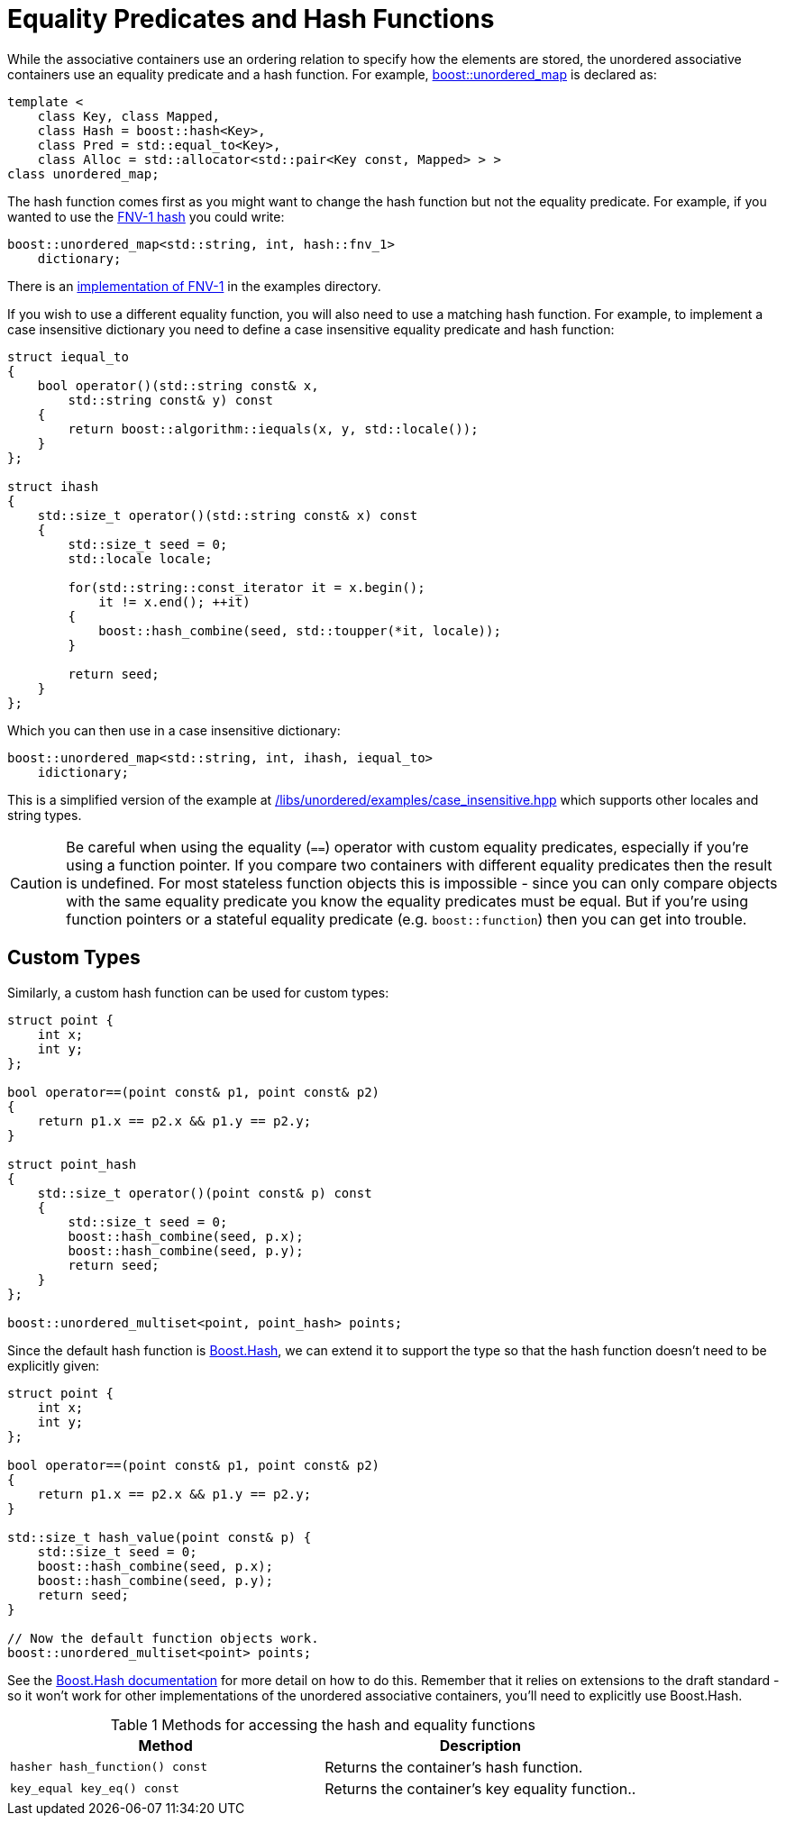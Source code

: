 [#hash_equality]

:idprefix: hash_equality_

= Equality Predicates and Hash Functions

While the associative containers use an ordering relation to specify how the
elements are stored, the unordered associative containers use an equality
predicate and a hash function. For example, <<unordered_map,boost::unordered_map>>
is declared as:

```
template <
    class Key, class Mapped,
    class Hash = boost::hash<Key>,
    class Pred = std::equal_to<Key>,
    class Alloc = std::allocator<std::pair<Key const, Mapped> > >
class unordered_map;
```

The hash function comes first as you might want to change the hash function
but not the equality predicate. For example, if you wanted to use the
http://www.isthe.com/chongo/tech/comp/fnv/[FNV-1 hash^] you could write:

```
boost::unordered_map<std::string, int, hash::fnv_1>
    dictionary;
```

There is an link:../../examples/fnv1.hpp[implementation of FNV-1^] in the examples directory.

If you wish to use a different equality function, you will also need to use a matching hash function. For example, to implement a case insensitive dictionary you need to define a case insensitive equality predicate and hash function:

```
struct iequal_to
{
    bool operator()(std::string const& x,
        std::string const& y) const
    {
        return boost::algorithm::iequals(x, y, std::locale());
    }
};

struct ihash
{
    std::size_t operator()(std::string const& x) const
    {
        std::size_t seed = 0;
        std::locale locale;

        for(std::string::const_iterator it = x.begin();
            it != x.end(); ++it)
        {
            boost::hash_combine(seed, std::toupper(*it, locale));
        }

        return seed;
    }
};
```

Which you can then use in a case insensitive dictionary:
```
boost::unordered_map<std::string, int, ihash, iequal_to>
    idictionary;
```

This is a simplified version of the example at
link:../../examples/case_insensitive.hpp[/libs/unordered/examples/case_insensitive.hpp^] which supports other locales and string types.

CAUTION: Be careful when using the equality (`==`) operator with custom equality
predicates, especially if you're using a function pointer. If you compare two
containers with different equality predicates then the result is undefined.
For most stateless function objects this is impossible - since you can only
compare objects with the same equality predicate you know the equality
predicates must be equal. But if you're using function pointers or a stateful
equality predicate (e.g. `boost::function`) then you can get into trouble.

== Custom Types

Similarly, a custom hash function can be used for custom types:

```
struct point {
    int x;
    int y;
};

bool operator==(point const& p1, point const& p2)
{
    return p1.x == p2.x && p1.y == p2.y;
}

struct point_hash
{
    std::size_t operator()(point const& p) const
    {
        std::size_t seed = 0;
        boost::hash_combine(seed, p.x);
        boost::hash_combine(seed, p.y);
        return seed;
    }
};

boost::unordered_multiset<point, point_hash> points;
```

Since the default hash function is link:../../../container_hash/index.html[Boost.Hash^],
we can extend it to support the type so that the hash function doesn't need to be explicitly given:

```
struct point {
    int x;
    int y;
};

bool operator==(point const& p1, point const& p2)
{
    return p1.x == p2.x && p1.y == p2.y;
}

std::size_t hash_value(point const& p) {
    std::size_t seed = 0;
    boost::hash_combine(seed, p.x);
    boost::hash_combine(seed, p.y);
    return seed;
}

// Now the default function objects work.
boost::unordered_multiset<point> points;
```

See the link:../../../container_hash/index.html[Boost.Hash documentation^] for more detail on how to
do this. Remember that it relies on extensions to the draft standard - so it
won't work for other implementations of the unordered associative containers,
you'll need to explicitly use Boost.Hash.

[caption=, title='Table {counter:table-counter} Methods for accessing the hash and equality functions']
[cols="1,.^1", frame=all, grid=rows]
|===
|Method |Description

|`hasher hash_function() const` 
|Returns the container's hash function.

|`key_equal key_eq() const` 
|Returns the container's key equality function..

|===

